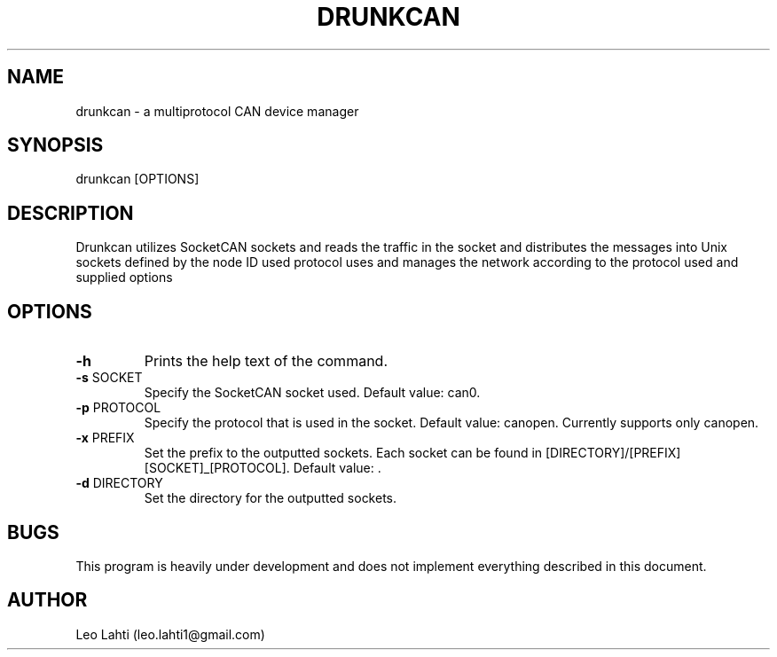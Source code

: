 .TH DRUNKCAN 1 drunkCAN
.SH NAME
drunkcan \- a multiprotocol CAN device manager
.SH SYNOPSIS
drunkcan [OPTIONS]
.SH DESCRIPTION
Drunkcan utilizes SocketCAN sockets and reads the traffic in the socket and
distributes the messages into Unix sockets defined by the node ID used protocol
uses and manages the network according to the protocol used and supplied
options
.SH OPTIONS
.TP
.BR \-h "
Prints the help text of the command.
.TP
.BR \-s " SOCKET "
Specify the SocketCAN socket used. Default value: can0.
.TP
.BR \-p " PROTOCOL "
Specify the protocol that is used in the socket. Default value: canopen.
Currently supports only canopen.
.TP
.BR \-x " PREFIX "
Set the prefix to the outputted sockets. Each socket can be found in
[DIRECTORY]/[PREFIX][SOCKET]_[PROTOCOL]. Default value: .
.TP
.BR \-d " DIRECTORY "
Set the directory for the outputted sockets.
.SH BUGS
This program is heavily under development and does not implement everything
described in this document.
.SH AUTHOR
Leo Lahti (leo.lahti1@gmail.com)
